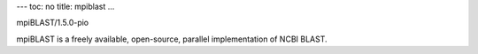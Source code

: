 ---
toc: no
title: mpiblast
...

mpiBLAST/1.5.0-pio

mpiBLAST is a freely available, open-source, parallel implementation of NCBI BLAST.


.. vim:ft=rst
